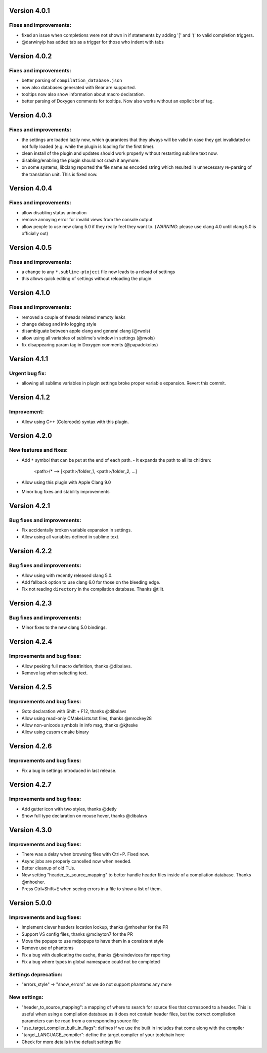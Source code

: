 Version 4.0.1
=============

Fixes and improvements:
-------------
- fixed an issue when completions were not shown in if statements by adding
  '[' and '(' to valid completion triggers.
- @darwinyip has added tab as a trigger for those who indent with tabs

Version 4.0.2
=============

Fixes and improvements:
-------------
- better parsing of ``compilation_database.json``
- now also databases generated with Bear are supported.
- tooltips now also show information about macro declaration.
- better parsing of Doxygen comments for tooltips. Now also works without an
  explicit brief tag.

Version 4.0.3
=============

Fixes and improvements:
-------------
- the settings are loaded lazily now, which guarantees that they always will
  be valid in case they get invalidated or not fully loaded (e.g. while the
  plugin is loading for the first time).
- clean install of the plugin and updates should work properly without
  restarting sublime text now.
- disabling/enabling the plugin should not crash it anymore.
- on some systems, libclang reported the file name as encoded string which
  resulted in unnecessary re-parsing of the translation unit. This is fixed
  now.

Version 4.0.4
=============

Fixes and improvements:
-------------
- allow disabling status animation
- remove annoying error for invalid views from the console output
- allow people to use new clang 5.0 if they really feel they want to.
  (*WARNING*: please use clang 4.0 until clang 5.0 is officially out)

Version 4.0.5
=============

Fixes and improvements:
-------------
- a change to any ``*.sublime-ptoject`` file now leads to a reload of settings
- this allows quick editing of settings without reloading the plugin

Version 4.1.0
=============

Fixes and improvements:
-------------
- removed a couple of threads related memoty leaks
- change debug and info logging style
- disambiguate between apple clang and general clang (@rwols)
- allow using all variables of sublime's window in settings (@rwols)
- fix disappearing param tag in Doxygen comments (@papadokolos)

Version 4.1.1
=============

Urgent bug fix:
---------------
- allowing all sublime variables in plugin settings broke proper variable
  expansion. Revert this commit.

Version 4.1.2
=============

Improvement:
---------------
- Allow using C++ (Colorcode) syntax with this plugin.

Version 4.2.0
=============

New features and fixes:
-----------------------
- Add ``*`` symbol that can be put at the end of each path.
  - It expands the path to all its children:

      <path>/* --> [<path>/folder_1, <path>/folder_2, ...]

- Allow using this plugin with Apple Clang 9.0
- Minor bug fixes and stability improvements

Version 4.2.1
=============

Bug fixes and improvements:
---------------------------
- Fix accidentally broken variable expansion in settings.
- Allow using all variables defined in sublime text.

Version 4.2.2
=============

Bug fixes and improvements:
---------------------------
- Allow using with recently released clang 5.0.
- Add fallback option to use clang 6.0 for those on the bleeding edge.
- Fix not reading ``directory`` in the compilation database. Thanks @tillt.

Version 4.2.3
=============

Bug fixes and improvements:
---------------------------
- Minor fixes to the new clang 5.0 bindings.

Version 4.2.4
=============

Improvements and bug fixes:
---------------------------
- Allow peeking full macro definition, thanks @dibalavs.
- Remove lag when selecting text.

Version 4.2.5
=============

Improvements and bug fixes:
---------------------------
- Goto declaration with Shift + F12, thanks @dibalavs
- Allow using read-only CMakeLists.txt files, thanks @mrockey28
- Allow non-unicode symbols in info msg, thanks @kjteske
- Allow using cusom cmake binary

Version 4.2.6
=============

Improvements and bug fixes:
---------------------------
- Fix a bug in settings introduced in last release.

Version 4.2.7
=============

Improvements and bug fixes:
---------------------------
- Add gutter icon with two styles, thanks @detly
- Show full type declaration on mouse hover, thanks @dibalavs


Version 4.3.0
=============

Improvements and bug fixes:
---------------------------
- There was a delay when browsing files with Ctrl+P. Fixed now.
- Async jobs are properly cancelled now when needed.
- Better cleanup of old TUs.
- New setting "header_to_source_mapping" to better handle header files inside of
  a compilation database. Thanks @mhoeher.
- Press Ctrl+Shift+E when seeing errors in a file to show a list of them.

Version 5.0.0
=============

Improvements and bug fixes:
---------------------------
- Implement clever headers location lookup, thanks @mhoeher for the PR
- Support VS config files, thanks @mclayton7 for the PR
- Move the popups to use mdpopups to have them in a consistent style
- Remove use of phantoms
- Fix a bug with duplicating the cache, thanks @braindevices for reporting
- Fix a bug where types in global namespace could not be completed

Settings deprecation:
---------------------
- "errors_style" -> "show_errors" as we do not support phantoms any more

New settings:
-------------
- "header_to_source_mapping": a mapping of where to search for source files that
  correspond to a header. This is useful when using a compilation database as it
  does not contain header files, but the correct compilation parameters can be
  read from a corresponding source file
- "use_target_compiler_built_in_flags": defines if we use the built in includes
  that come along with the compiler
- "target_LANGUAGE_compiler": define the target compiler of your toolchain here
- Check for more details in the default settings file
